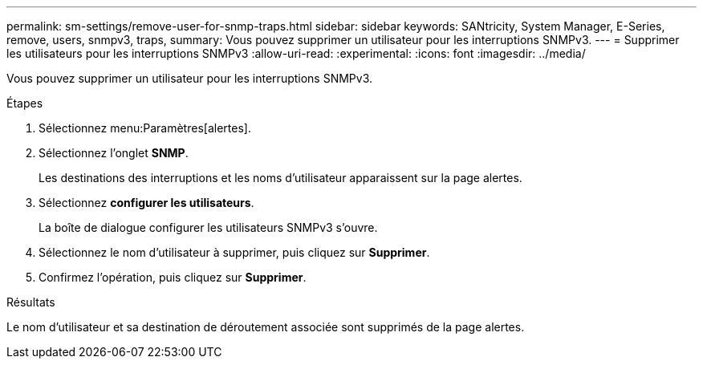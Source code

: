 ---
permalink: sm-settings/remove-user-for-snmp-traps.html 
sidebar: sidebar 
keywords: SANtricity, System Manager, E-Series, remove, users, snmpv3, traps, 
summary: Vous pouvez supprimer un utilisateur pour les interruptions SNMPv3. 
---
= Supprimer les utilisateurs pour les interruptions SNMPv3
:allow-uri-read: 
:experimental: 
:icons: font
:imagesdir: ../media/


[role="lead"]
Vous pouvez supprimer un utilisateur pour les interruptions SNMPv3.

.Étapes
. Sélectionnez menu:Paramètres[alertes].
. Sélectionnez l'onglet *SNMP*.
+
Les destinations des interruptions et les noms d'utilisateur apparaissent sur la page alertes.

. Sélectionnez *configurer les utilisateurs*.
+
La boîte de dialogue configurer les utilisateurs SNMPv3 s'ouvre.

. Sélectionnez le nom d'utilisateur à supprimer, puis cliquez sur *Supprimer*.
. Confirmez l'opération, puis cliquez sur *Supprimer*.


.Résultats
Le nom d'utilisateur et sa destination de déroutement associée sont supprimés de la page alertes.
